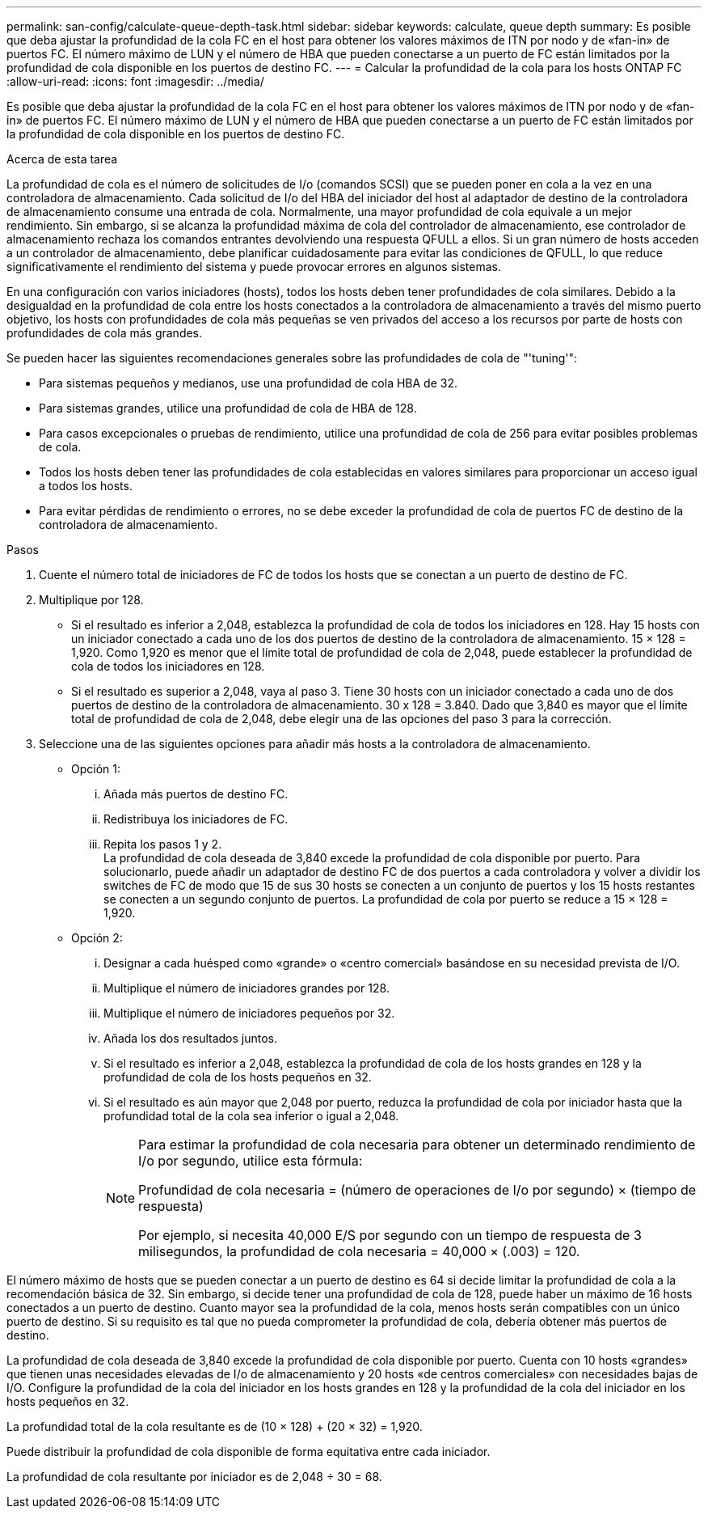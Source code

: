 ---
permalink: san-config/calculate-queue-depth-task.html 
sidebar: sidebar 
keywords: calculate, queue depth 
summary: Es posible que deba ajustar la profundidad de la cola FC en el host para obtener los valores máximos de ITN por nodo y de «fan-in» de puertos FC. El número máximo de LUN y el número de HBA que pueden conectarse a un puerto de FC están limitados por la profundidad de cola disponible en los puertos de destino FC. 
---
= Calcular la profundidad de la cola para los hosts ONTAP FC
:allow-uri-read: 
:icons: font
:imagesdir: ../media/


[role="lead"]
Es posible que deba ajustar la profundidad de la cola FC en el host para obtener los valores máximos de ITN por nodo y de «fan-in» de puertos FC. El número máximo de LUN y el número de HBA que pueden conectarse a un puerto de FC están limitados por la profundidad de cola disponible en los puertos de destino FC.

.Acerca de esta tarea
La profundidad de cola es el número de solicitudes de I/o (comandos SCSI) que se pueden poner en cola a la vez en una controladora de almacenamiento. Cada solicitud de I/o del HBA del iniciador del host al adaptador de destino de la controladora de almacenamiento consume una entrada de cola. Normalmente, una mayor profundidad de cola equivale a un mejor rendimiento. Sin embargo, si se alcanza la profundidad máxima de cola del controlador de almacenamiento, ese controlador de almacenamiento rechaza los comandos entrantes devolviendo una respuesta QFULL a ellos. Si un gran número de hosts acceden a un controlador de almacenamiento, debe planificar cuidadosamente para evitar las condiciones de QFULL, lo que reduce significativamente el rendimiento del sistema y puede provocar errores en algunos sistemas.

En una configuración con varios iniciadores (hosts), todos los hosts deben tener profundidades de cola similares. Debido a la desigualdad en la profundidad de cola entre los hosts conectados a la controladora de almacenamiento a través del mismo puerto objetivo, los hosts con profundidades de cola más pequeñas se ven privados del acceso a los recursos por parte de hosts con profundidades de cola más grandes.

Se pueden hacer las siguientes recomendaciones generales sobre las profundidades de cola de "'tuning'":

* Para sistemas pequeños y medianos, use una profundidad de cola HBA de 32.
* Para sistemas grandes, utilice una profundidad de cola de HBA de 128.
* Para casos excepcionales o pruebas de rendimiento, utilice una profundidad de cola de 256 para evitar posibles problemas de cola.
* Todos los hosts deben tener las profundidades de cola establecidas en valores similares para proporcionar un acceso igual a todos los hosts.
* Para evitar pérdidas de rendimiento o errores, no se debe exceder la profundidad de cola de puertos FC de destino de la controladora de almacenamiento.


.Pasos
. Cuente el número total de iniciadores de FC de todos los hosts que se conectan a un puerto de destino de FC.
. Multiplique por 128.
+
** Si el resultado es inferior a 2,048, establezca la profundidad de cola de todos los iniciadores en 128.
Hay 15 hosts con un iniciador conectado a cada uno de los dos puertos de destino de la controladora de almacenamiento. 15 × 128 = 1,920. Como 1,920 es menor que el límite total de profundidad de cola de 2,048, puede establecer la profundidad de cola de todos los iniciadores en 128.
** Si el resultado es superior a 2,048, vaya al paso 3.
Tiene 30 hosts con un iniciador conectado a cada uno de dos puertos de destino de la controladora de almacenamiento. 30 x 128 = 3.840. Dado que 3,840 es mayor que el límite total de profundidad de cola de 2,048, debe elegir una de las opciones del paso 3 para la corrección.


. Seleccione una de las siguientes opciones para añadir más hosts a la controladora de almacenamiento.
+
** Opción 1:
+
... Añada más puertos de destino FC.
... Redistribuya los iniciadores de FC.
... Repita los pasos 1 y 2.
 +
La profundidad de cola deseada de 3,840 excede la profundidad de cola disponible por puerto. Para solucionarlo, puede añadir un adaptador de destino FC de dos puertos a cada controladora y volver a dividir los switches de FC de modo que 15 de sus 30 hosts se conecten a un conjunto de puertos y los 15 hosts restantes se conecten a un segundo conjunto de puertos. La profundidad de cola por puerto se reduce a 15 × 128 = 1,920.


** Opción 2:
+
... Designar a cada huésped como «grande» o «centro comercial» basándose en su necesidad prevista de I/O.
... Multiplique el número de iniciadores grandes por 128.
... Multiplique el número de iniciadores pequeños por 32.
... Añada los dos resultados juntos.
... Si el resultado es inferior a 2,048, establezca la profundidad de cola de los hosts grandes en 128 y la profundidad de cola de los hosts pequeños en 32.
... Si el resultado es aún mayor que 2,048 por puerto, reduzca la profundidad de cola por iniciador hasta que la profundidad total de la cola sea inferior o igual a 2,048.
+
[NOTE]
====
Para estimar la profundidad de cola necesaria para obtener un determinado rendimiento de I/o por segundo, utilice esta fórmula:

Profundidad de cola necesaria = (número de operaciones de I/o por segundo) × (tiempo de respuesta)

Por ejemplo, si necesita 40,000 E/S por segundo con un tiempo de respuesta de 3 milisegundos, la profundidad de cola necesaria = 40,000 × (.003) = 120.

====






El número máximo de hosts que se pueden conectar a un puerto de destino es 64 si decide limitar la profundidad de cola a la recomendación básica de 32. Sin embargo, si decide tener una profundidad de cola de 128, puede haber un máximo de 16 hosts conectados a un puerto de destino. Cuanto mayor sea la profundidad de la cola, menos hosts serán compatibles con un único puerto de destino. Si su requisito es tal que no pueda comprometer la profundidad de cola, debería obtener más puertos de destino.

La profundidad de cola deseada de 3,840 excede la profundidad de cola disponible por puerto. Cuenta con 10 hosts «grandes» que tienen unas necesidades elevadas de I/o de almacenamiento y 20 hosts «de centros comerciales» con necesidades bajas de I/O. Configure la profundidad de la cola del iniciador en los hosts grandes en 128 y la profundidad de la cola del iniciador en los hosts pequeños en 32.

La profundidad total de la cola resultante es de (10 × 128) + (20 × 32) = 1,920.

Puede distribuir la profundidad de cola disponible de forma equitativa entre cada iniciador.

La profundidad de cola resultante por iniciador es de 2,048 ÷ 30 = 68.
